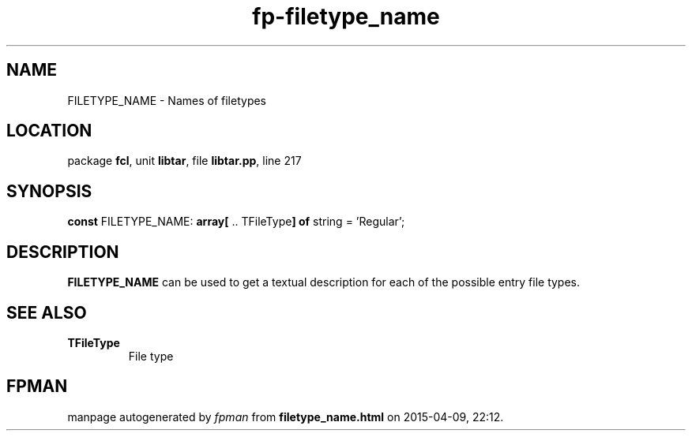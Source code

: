 .\" file autogenerated by fpman
.TH "fp-filetype_name" 3 "2014-03-14" "fpman" "Free Pascal Programmer's Manual"
.SH NAME
FILETYPE_NAME - Names of filetypes
.SH LOCATION
package \fBfcl\fR, unit \fBlibtar\fR, file \fBlibtar.pp\fR, line 217
.SH SYNOPSIS
\fBconst\fR FILETYPE_NAME: \fB\fBarray[\fR .. TFileType\fB] of \fRstring\fR = 'Regular';

.SH DESCRIPTION
\fBFILETYPE_NAME\fR can be used to get a textual description for each of the possible entry file types.


.SH SEE ALSO
.TP
.B TFileType
File type

.SH FPMAN
manpage autogenerated by \fIfpman\fR from \fBfiletype_name.html\fR on 2015-04-09, 22:12.

